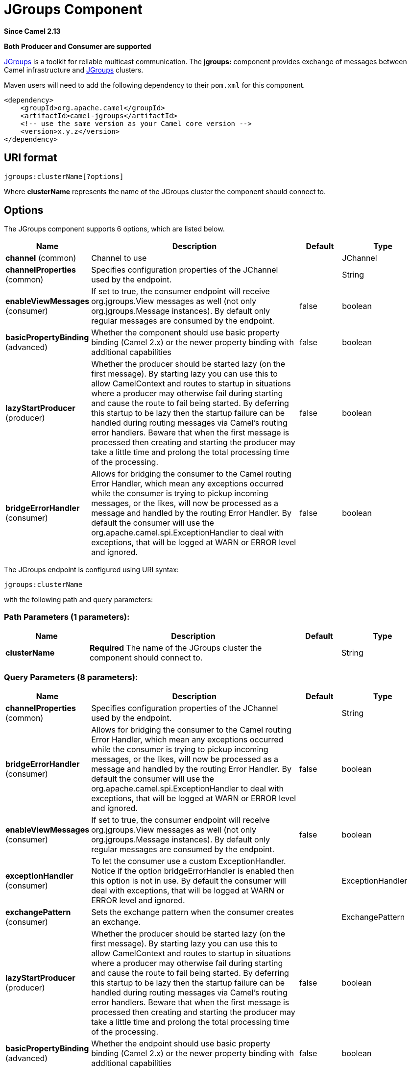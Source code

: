 [[jgroups-component]]
= JGroups Component
:page-source: components/camel-jgroups/src/main/docs/jgroups-component.adoc

*Since Camel 2.13*

// HEADER START
*Both Producer and Consumer are supported*
// HEADER END

http://www.jgroups.org[JGroups] is a toolkit for reliable multicast
communication. The *jgroups:* component provides exchange of messages
between Camel infrastructure and http://jgroups.org[JGroups] clusters.

Maven users will need to add the following dependency to their `pom.xml`
for this component.

[source,xml]
------------------------------------------------------------
<dependency>
    <groupId>org.apache.camel</groupId>
    <artifactId>camel-jgroups</artifactId>
    <!-- use the same version as your Camel core version -->
    <version>x.y.z</version>
</dependency>
------------------------------------------------------------

== URI format

[source,java]
-----------------------------
jgroups:clusterName[?options]
-----------------------------

Where *clusterName* represents the name of the JGroups cluster the
component should connect to.

== Options




// component options: START
The JGroups component supports 6 options, which are listed below.



[width="100%",cols="2,5,^1,2",options="header"]
|===
| Name | Description | Default | Type
| *channel* (common) | Channel to use |  | JChannel
| *channelProperties* (common) | Specifies configuration properties of the JChannel used by the endpoint. |  | String
| *enableViewMessages* (consumer) | If set to true, the consumer endpoint will receive org.jgroups.View messages as well (not only org.jgroups.Message instances). By default only regular messages are consumed by the endpoint. | false | boolean
| *basicPropertyBinding* (advanced) | Whether the component should use basic property binding (Camel 2.x) or the newer property binding with additional capabilities | false | boolean
| *lazyStartProducer* (producer) | Whether the producer should be started lazy (on the first message). By starting lazy you can use this to allow CamelContext and routes to startup in situations where a producer may otherwise fail during starting and cause the route to fail being started. By deferring this startup to be lazy then the startup failure can be handled during routing messages via Camel's routing error handlers. Beware that when the first message is processed then creating and starting the producer may take a little time and prolong the total processing time of the processing. | false | boolean
| *bridgeErrorHandler* (consumer) | Allows for bridging the consumer to the Camel routing Error Handler, which mean any exceptions occurred while the consumer is trying to pickup incoming messages, or the likes, will now be processed as a message and handled by the routing Error Handler. By default the consumer will use the org.apache.camel.spi.ExceptionHandler to deal with exceptions, that will be logged at WARN or ERROR level and ignored. | false | boolean
|===
// component options: END






// endpoint options: START
The JGroups endpoint is configured using URI syntax:

----
jgroups:clusterName
----

with the following path and query parameters:

=== Path Parameters (1 parameters):


[width="100%",cols="2,5,^1,2",options="header"]
|===
| Name | Description | Default | Type
| *clusterName* | *Required* The name of the JGroups cluster the component should connect to. |  | String
|===


=== Query Parameters (8 parameters):


[width="100%",cols="2,5,^1,2",options="header"]
|===
| Name | Description | Default | Type
| *channelProperties* (common) | Specifies configuration properties of the JChannel used by the endpoint. |  | String
| *bridgeErrorHandler* (consumer) | Allows for bridging the consumer to the Camel routing Error Handler, which mean any exceptions occurred while the consumer is trying to pickup incoming messages, or the likes, will now be processed as a message and handled by the routing Error Handler. By default the consumer will use the org.apache.camel.spi.ExceptionHandler to deal with exceptions, that will be logged at WARN or ERROR level and ignored. | false | boolean
| *enableViewMessages* (consumer) | If set to true, the consumer endpoint will receive org.jgroups.View messages as well (not only org.jgroups.Message instances). By default only regular messages are consumed by the endpoint. | false | boolean
| *exceptionHandler* (consumer) | To let the consumer use a custom ExceptionHandler. Notice if the option bridgeErrorHandler is enabled then this option is not in use. By default the consumer will deal with exceptions, that will be logged at WARN or ERROR level and ignored. |  | ExceptionHandler
| *exchangePattern* (consumer) | Sets the exchange pattern when the consumer creates an exchange. |  | ExchangePattern
| *lazyStartProducer* (producer) | Whether the producer should be started lazy (on the first message). By starting lazy you can use this to allow CamelContext and routes to startup in situations where a producer may otherwise fail during starting and cause the route to fail being started. By deferring this startup to be lazy then the startup failure can be handled during routing messages via Camel's routing error handlers. Beware that when the first message is processed then creating and starting the producer may take a little time and prolong the total processing time of the processing. | false | boolean
| *basicPropertyBinding* (advanced) | Whether the endpoint should use basic property binding (Camel 2.x) or the newer property binding with additional capabilities | false | boolean
| *synchronous* (advanced) | Sets whether synchronous processing should be strictly used, or Camel is allowed to use asynchronous processing (if supported). | false | boolean
|===
// endpoint options: END
// spring-boot-auto-configure options: START
== Spring Boot Auto-Configuration

When using Spring Boot make sure to use the following Maven dependency to have support for auto configuration:

[source,xml]
----
<dependency>
  <groupId>org.apache.camel</groupId>
  <artifactId>camel-jgroups-starter</artifactId>
  <version>x.x.x</version>
  <!-- use the same version as your Camel core version -->
</dependency>
----


The component supports 11 options, which are listed below.



[width="100%",cols="2,5,^1,2",options="header"]
|===
| Name | Description | Default | Type
| *camel.component.jgroups.basic-property-binding* | Whether the component should use basic property binding (Camel 2.x) or the newer property binding with additional capabilities | false | Boolean
| *camel.component.jgroups.bridge-error-handler* | Allows for bridging the consumer to the Camel routing Error Handler, which mean any exceptions occurred while the consumer is trying to pickup incoming messages, or the likes, will now be processed as a message and handled by the routing Error Handler. By default the consumer will use the org.apache.camel.spi.ExceptionHandler to deal with exceptions, that will be logged at WARN or ERROR level and ignored. | false | Boolean
| *camel.component.jgroups.channel* | Channel to use. The option is a org.jgroups.JChannel type. |  | String
| *camel.component.jgroups.channel-properties* | Specifies configuration properties of the JChannel used by the endpoint. |  | String
| *camel.component.jgroups.enable-view-messages* | If set to true, the consumer endpoint will receive org.jgroups.View messages as well (not only org.jgroups.Message instances). By default only regular messages are consumed by the endpoint. | false | Boolean
| *camel.component.jgroups.enabled* | Enable jgroups component | true | Boolean
| *camel.component.jgroups.lazy-start-producer* | Whether the producer should be started lazy (on the first message). By starting lazy you can use this to allow CamelContext and routes to startup in situations where a producer may otherwise fail during starting and cause the route to fail being started. By deferring this startup to be lazy then the startup failure can be handled during routing messages via Camel's routing error handlers. Beware that when the first message is processed then creating and starting the producer may take a little time and prolong the total processing time of the processing. | false | Boolean
| *camel.component.jgroups.lock.cluster.service.enabled* | Sets if the jgroups lock cluster service should be enabled or not, default is false. | false | Boolean
| *camel.component.jgroups.lock.cluster.service.id* | Cluster Service ID |  | String
| *camel.component.jgroups.lock.cluster.service.jgroups-cluster-name* | JGroups Cluster name |  | String
| *camel.component.jgroups.lock.cluster.service.jgroups-config* | JGrups configuration File name |  | String
|===
// spring-boot-auto-configure options: END




== Headers

[width="100%",cols="10%,10%,70%",options="header",]
|=======================================================================
|Header |Constant |Description

|`JGROUPS_ORIGINAL_MESSAGE` |`JGroupsEndpoint.HEADER_JGROUPS_ORIGINAL_MESSAGE` |The original `org.jgroups.Message` instance from which the body of the
consumed message has been extracted.

|`JGROUPS_SRC` |`JGroupsEndpoint.`HEADER_JGROUPS_SRC |*Consumer* : The `org.jgroups.Address` instance extracted by
`org.jgroups.Message`.getSrc() method of the consumed message. 
*Producer*: The custom source `org.jgroups.Address` of the message to be sent.

|`JGROUPS_DEST` |`JGroupsEndpoint.`HEADER_JGROUPS_DEST |*Consumer*: The `org.jgroups.Address` instance extracted by
`org.jgroups.Message`.getDest() method of the consumed message.
*Producer*: The custom destination `org.jgroups.Address` of the message to be sent.

|`JGROUPS_CHANNEL_ADDRESS` |`JGroupsEndpoint.`HEADER_JGROUPS_CHANNEL_ADDRESS |Address (`org.jgroups.Address`) of the channel associated with the
endpoint.
|=======================================================================
 
== Usage

Using `jgroups` component on the consumer side of the route will capture
messages received by the `JChannel` associated with the endpoint and
forward them to the Camel route. JGroups consumer processes incoming
messages
http://camel.apache.org/asynchronous-routing-engine.html[asynchronously].

[source,java]
----------------------------------------------
// Capture messages from cluster named
// 'clusterName' and send them to Camel route.
from("jgroups:clusterName").to("seda:queue");
----------------------------------------------

Using `jgroups` component on the producer side of the route will forward
body of the Camel exchanges to the `JChannel` instance managed by the
endpoint.

[source,java]
--------------------------------------------------
// Send message to the cluster named 'clusterName'
from("direct:start").to("jgroups:clusterName");
--------------------------------------------------

== Predefined filters

JGroups component comes with predefined filters factory class named `JGroupsFilters.`

If you would like to consume only view changes notifications sent to
coordinator of the cluster (and ignore these sent to the "slave" nodes),
use the `JGroupsFilters.dropNonCoordinatorViews()` filter. This filter
is particularly useful when you want a single Camel node to become the
master in the cluster, because messages passing this filter notifies you
when given node has become a coordinator of the cluster. The snippet
below demonstrates how to collect only messages received by the master
node.

[source,java]
----------------------------------------------------------------------------------------
import static org.apache.camel.component.jgroups.JGroupsFilters.dropNonCoordinatorViews;
...
from("jgroups:clusterName?enableViewMessages=true").
  filter(dropNonCoordinatorViews()).
  to("seda:masterNodeEventsQueue");
----------------------------------------------------------------------------------------

== Predefined expressions

JGroups component comes with predefined expressions factory class named `JGroupsExpressions.`

If you would like to create delayer that would affect
the route only if the Camel context has not been started yet, use the
`JGroupsExpressions.delayIfContextNotStarted(long delay)` factory
method. The expression created by this factory method will return given
delay value only if the Camel context is in the state different than
`started`. This expression is particularly useful if you would like to
use JGroups component for keeping singleton (master) route within the
cluster. xref:controlbus-component.adoc[Control Bus] `start` command
won't initialize the singleton route if the Camel Context hasn't been
yet started. So you need to delay a startup of the master route, to be
sure that it has been initialized after the Camel Context startup.
Because such scenario can happen only during the initialization of the
cluster, we don't want to delay startup of the slave node becoming the
new master - that's why we need a conditional delay expression.

The snippet below demonstrates how to use conditional delaying with the
JGroups component to delay the initial startup of master node in the
cluster.

[source,java]
-----------------------------------------------------------------------------------------------------------------------------------------------------------------
import static java.util.concurrent.TimeUnit.SECONDS;
import static org.apache.camel.component.jgroups.JGroupsExpressions.delayIfContextNotStarted;
import static org.apache.camel.component.jgroups.JGroupsFilters.dropNonCoordinatorViews;
...
from("jgroups:clusterName?enableViewMessages=true").
  filter(dropNonCoordinatorViews()).
  threads().delay(delayIfContextNotStarted(SECONDS.toMillis(5))). // run in separated and delayed thread. Delay only if the context hasn't been started already. 
  to("controlbus:route?routeId=masterRoute&action=start&async=true");

from("timer://master?repeatCount=1").routeId("masterRoute").autoStartup(false).to(masterMockUri); 
-----------------------------------------------------------------------------------------------------------------------------------------------------------------

== Examples

=== Sending (receiving) messages to (from) the JGroups cluster

In order to send message to the JGroups cluster use producer endpoint,
just as demonstrated on the snippet below.

[source,java]
------------------------------------------------
from("direct:start").to("jgroups:myCluster");
...
producerTemplate.sendBody("direct:start", "msg")
------------------------------------------------

To receive the message from the snippet above (on the same or the other
physical machine) listen on the messages coming from the given cluster,
just as demonstrated on the code fragment below.

[source,java]
------------------------------------------------------------
mockEndpoint.setExpectedMessageCount(1);
mockEndpoint.message(0).body().isEqualTo("msg");
...
from("jgroups:myCluster").to("mock:messagesFromTheCluster");
...
mockEndpoint.assertIsSatisfied();
------------------------------------------------------------

=== Receive cluster view change notifications

The snippet below demonstrates how to create the consumer endpoint
listening to the notifications regarding cluster membership changes. By
default only regular messages are consumed by the endpoint.

[source,java]
---------------------------------------------------------------------
mockEndpoint.setExpectedMessageCount(1);
mockEndpoint.message(0).body().isInstanceOf(org.jgroups.View.class);
...
from("jgroups:clusterName?enableViewMessages=true").to(mockEndpoint);
...
mockEndpoint.assertIsSatisfied();
---------------------------------------------------------------------

=== Keeping singleton route within the cluster

The snippet below demonstrates how to keep the singleton consumer route
in the cluster of Camel Contexts. As soon as the master node dies, one
of the slaves will be elected as a new master and started. In this
particular example we want to keep singleton xref:jetty-component.adoc[jetty]
instance listening for the requests on
address` http://localhost:8080/orders`.

[source,java]
-----------------------------------------------------------------------------------------------------------------------------------------------------------------
JGroupsLockClusterService service = new JGroupsLockClusterService();
service.setId("uniqueNodeId");
...
context.addService(service);

from("master:mycluster:jetty:http://localhost:8080/orders").to("jms:orders"); 
-----------------------------------------------------------------------------------------------------------------------------------------------------------------
